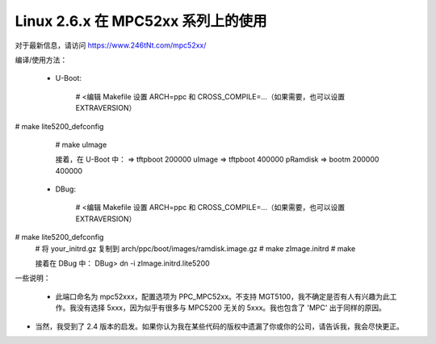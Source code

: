 =============================
Linux 2.6.x 在 MPC52xx 系列上的使用
=============================

对于最新信息，请访问 https://www.246tNt.com/mpc52xx/

编译/使用方法：

  - U-Boot:

     # <编辑 Makefile 设置 ARCH=ppc 和 CROSS_COMPILE=...（如果需要，也可以设置 EXTRAVERSION）
# make lite5200_defconfig
     # make uImage

     接着，在 U-Boot 中：
     => tftpboot 200000 uImage
     => tftpboot 400000 pRamdisk
     => bootm 200000 400000

  - DBug:

     # <编辑 Makefile 设置 ARCH=ppc 和 CROSS_COMPILE=...（如果需要，也可以设置 EXTRAVERSION）
# make lite5200_defconfig
     # 将 your_initrd.gz 复制到 arch/ppc/boot/images/ramdisk.image.gz
     # make zImage.initrd
     # make

     接着在 DBug 中：
     DBug> dn -i zImage.initrd.lite5200


一些说明：

 - 此端口命名为 mpc52xxx，配置选项为 PPC_MPC52xx。不支持 MGT5100，我不确定是否有人有兴趣为此工作。我没有选择 5xxx，因为似乎有很多与 MPC5200 无关的 5xxx。我也包含了 'MPC' 出于同样的原因。
- 当然，我受到了 2.4 版本的启发。如果你认为我在某些代码的版权中遗漏了你或你的公司，请告诉我，我会尽快更正。
